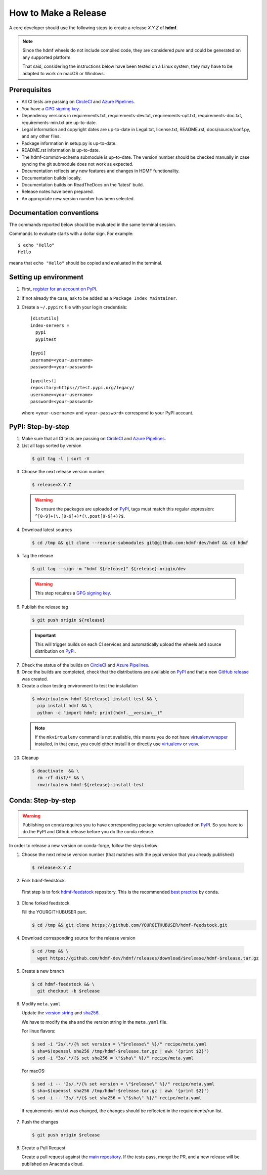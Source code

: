 =====================
How to Make a Release
=====================

A core developer should use the following steps to create a release `X.Y.Z` of **hdmf**.

.. note::

  Since the hdmf wheels do not include compiled code, they are considered
  *pure* and could be generated on any supported platform.

  That said, considering the instructions below have been tested on a Linux system,
  they may have to be adapted to work on macOS or Windows.

-------------
Prerequisites
-------------

* All CI tests are passing on `CircleCI`_ and `Azure Pipelines`_.

* You have a `GPG signing key <https://docs.github.com/en/authentication/managing-commit-signature-verification/generating-a-new-gpg-key>`_.

* Dependency versions in requirements.txt, requirements-dev.txt, requirements-opt.txt, requirements-doc.txt,
  requirements-min.txt are up-to-date.

* Legal information and copyright dates are up-to-date in Legal.txt, license.txt, README.rst, docs/source/conf.py, and
  any other files.

* Package information in setup.py is up-to-date.

* README.rst information is up-to-date.

* The hdmf-common-schema submodule is up-to-date. The version number should be checked manually in case syncing the
  git submodule does not work as expected.

* Documentation reflects any new features and changes in HDMF functionality.

* Documentation builds locally.

* Documentation builds on ReadTheDocs on the 'latest' build.

* Release notes have been prepared.

* An appropriate new version number has been selected.

-------------------------
Documentation conventions
-------------------------

The commands reported below should be evaluated in the same terminal session.

Commands to evaluate starts with a dollar sign. For example::

  $ echo "Hello"
  Hello

means that ``echo "Hello"`` should be copied and evaluated in the terminal.

----------------------
Setting up environment
----------------------

1. First, `register for an account on PyPI <https://pypi.org>`_.


2. If not already the case, ask to be added as a ``Package Index Maintainer``.


3. Create a ``~/.pypirc`` file with your login credentials::

    [distutils]
    index-servers =
      pypi
      pypitest

    [pypi]
    username=<your-username>
    password=<your-password>

    [pypitest]
    repository=https://test.pypi.org/legacy/
    username=<your-username>
    password=<your-password>

  where ``<your-username>`` and ``<your-password>`` correspond to your PyPI account.


------------------
PyPI: Step-by-step
------------------

1. Make sure that all CI tests are passing on `CircleCI`_ and `Azure Pipelines`_.


2. List all tags sorted by version

  .. code::

    $ git tag -l | sort -V


3. Choose the next release version number

  .. code::

    $ release=X.Y.Z

  .. warning::

      To ensure the packages are uploaded on `PyPI`_, tags must match this regular
      expression: ``^[0-9]+(\.[0-9]+)*(\.post[0-9]+)?$``.


4. Download latest sources

  .. code::

    $ cd /tmp && git clone --recurse-submodules git@github.com:hdmf-dev/hdmf && cd hdmf


5. Tag the release

  .. code::

    $ git tag --sign -m "hdmf ${release}" ${release} origin/dev

  .. warning::

      This step requires a `GPG signing key <https://help.github.com/articles/generating-a-new-gpg-key/>`_.


6. Publish the release tag

  .. code::

    $ git push origin ${release}

  .. important::

      This will trigger builds on each CI services and automatically upload the wheels
      and source distribution on `PyPI`_.


7. Check the status of the builds on `CircleCI`_ and `Azure Pipelines`_.


8. Once the builds are completed, check that the distributions are available on `PyPI`_ and that
   a new `GitHub release <https://github.com/hdmf-dev/hdmf/releases>`_ was created.


9. Create a clean testing environment to test the installation

  .. code::

    $ mkvirtualenv hdmf-${release}-install-test && \
      pip install hdmf && \
      python -c "import hdmf; print(hdmf.__version__)"

  .. note::

      If the ``mkvirtualenv`` command is not available, this means you do not have `virtualenvwrapper`_
      installed, in that case, you could either install it or directly use `virtualenv`_ or `venv`_.


10. Cleanup

  .. code::

    $ deactivate  && \
      rm -rf dist/* && \
      rmvirtualenv hdmf-${release}-install-test


.. _virtualenvwrapper: https://virtualenvwrapper.readthedocs.io/
.. _virtualenv: http://virtualenv.readthedocs.io
.. _venv: https://docs.python.org/3/library/venv.html

.. _CircleCI: https://circleci.com/gh/hdmf-dev/hdmf
.. _Azure Pipelines: https://dev.azure.com/hdmf-dev/hdmf/_build

.. _PyPI: https://pypi.org/project/hdmf

-------------------
Conda: Step-by-step
-------------------

.. warning::

   Publishing on conda requires you to have corresponding package version uploaded on
   `PyPI`_. So you have to do the PyPI and Github release before you do the conda release.

In order to release a new version on conda-forge, follow the steps below:

1. Choose the next release version number (that matches with the pypi version that you already published)

  .. code::

    $ release=X.Y.Z


2. Fork hdmf-feedstock

 First step is to fork `hdmf-feedstock <https://github.com/conda-forge/hdmf-feedstock>`_ repository.
 This is the recommended `best practice <https://conda-forge.org/docs/maintainer/updating_pkgs.html#updating-recipes>`_  by conda.


3. Clone forked feedstock

   Fill the YOURGITHUBUSER part.

   .. code::

      $ cd /tmp && git clone https://github.com/YOURGITHUBUSER/hdmf-feedstock.git


4. Download corresponding source for the release version

  .. code::

    $ cd /tmp && \
      wget https://github.com/hdmf-dev/hdmf/releases/download/$release/hdmf-$release.tar.gz


5. Create a new branch

   .. code::

      $ cd hdmf-feedstock && \
        git checkout -b $release


6. Modify ``meta.yaml``

   Update the `version string <https://github.com/conda-forge/hdmf-feedstock/blob/master/recipe/meta.yaml#L2>`_ and
   `sha256 <https://github.com/conda-forge/hdmf-feedstock/blob/master/recipe/meta.yaml#L3>`_.

   We have to modify the sha and the version string in the ``meta.yaml`` file.

   For linux flavors:

   .. code::

      $ sed -i "2s/.*/{% set version = \"$release\" %}/" recipe/meta.yaml
      $ sha=$(openssl sha256 /tmp/hdmf-$release.tar.gz | awk '{print $2}')
      $ sed -i "3s/.*/{$ set sha256 = \"$sha\" %}/" recipe/meta.yaml

   For macOS:

   .. code::

      $ sed -i -- "2s/.*/{% set version = \"$release\" %}/" recipe/meta.yaml
      $ sha=$(openssl sha256 /tmp/hdmf-$release.tar.gz | awk '{print $2}')
      $ sed -i -- "3s/.*/{$ set sha256 = \"$sha\" %}/" recipe/meta.yaml

  If requirements-min.txt was changed, the changes should be reflected in the requirements/run list.


7. Push the changes

   .. code::

      $ git push origin $release


8. Create a Pull Request

   Create a pull request against the `main repository <https://github.com/conda-forge/hdmf-feedstock/pulls>`_. If the
   tests pass, merge the PR, and a new release will be published on Anaconda cloud.
